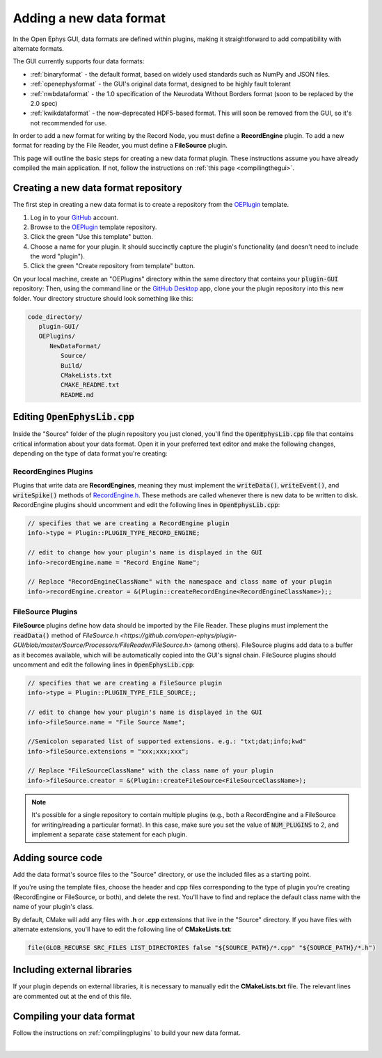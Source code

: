 .. _addinganewdataformat:
.. role:: raw-html-m2r(raw)
   :format: html

Adding a new data format
========================

In the Open Ephys GUI, data formats are defined within plugins, making it straightforward to add compatibility with alternate formats.

The GUI currently supports four data formats:

* :ref:`binaryformat` - the default format, based on widely used standards such as NumPy and JSON files.

* :ref:`openephysformat` - the GUI's original data format, designed to be highly fault tolerant

* :ref:`nwbdataformat` - the 1.0 specification of the Neurodata Without Borders format (soon to be replaced by the 2.0 spec)

* :ref:`kwikdataformat` - the now-deprecated HDF5-based format. This will soon be removed from the GUI, so it's not recommended for use.

In order to add a new format for writing by the Record Node, you must define a **RecordEngine** plugin. To add a new format for reading by the File Reader, you must define a **FileSource** plugin. 

This page will outline the basic steps for creating a new data format plugin. These instructions assume you have already compiled the main application. If not, follow the instructions on :ref:`this page <compilingthegui>`.

Creating a new data format repository
########################################

The first step in creating a new data format is to create a repository from the `OEPlugin <https://github.com/open-ephys-plugins/OEPlugin>`__ template.

1. Log in to your `GitHub <https://github.com/>`__ account.

2. Browse to the `OEPlugin <https://github.com/open-ephys-plugins/OEPlugin>`__ template repository.

3. Click the green "Use this template" button.

4. Choose a name for your plugin. It should succinctly capture the plugin's functionality (and doesn't need to include the word "plugin").

5. Click the green "Create repository from template" button.

On your local machine, create an "OEPlugins" directory within the same directory that contains your :code:`plugin-GUI` repository: Then, using the command line or the `GitHub Desktop <https://desktop.github.com/>`__ app, clone your the plugin repository into this new folder. Your directory structure should look something like this:

.. code-block:: 

   code_directory/
      plugin-GUI/
      OEPlugins/
         NewDataFormat/
            Source/
            Build/
            CMakeLists.txt
            CMAKE_README.txt
            README.md


Editing :code:`OpenEphysLib.cpp`
#####################################

Inside the "Source" folder of the plugin repository you just cloned, you'll find the :code:`OpenEphysLib.cpp` file that contains critical information about your data format. Open it in your preferred text editor and make the following changes, depending on the type of data format you're creating:

**RecordEngines** Plugins
---------------------------

Plugins that write data are **RecordEngines**, meaning they must implement the :code:`writeData()`, :code:`writeEvent()`, and :code:`writeSpike()` methods of `RecordEngine.h <https://github.com/open-ephys/plugin-GUI/blob/master/Source/Processors/RecordNode/RecordEngine.h>`__. These methods are called whenever there is new data to be written to disk. RecordEngine plugins should uncomment and edit the following lines in :code:`OpenEphysLib.cpp`:

.. code-block:: c++
   
   // specifies that we are creating a RecordEngine plugin
   info->type = Plugin::PLUGIN_TYPE_RECORD_ENGINE;

   // edit to change how your plugin's name is displayed in the GUI
   info->recordEngine.name = "Record Engine Name";

   // Replace "RecordEngineClassName" with the namespace and class name of your plugin
   info->recordEngine.creator = &(Plugin::createRecordEngine<RecordEngineClassName>);;

**FileSource** Plugins
------------------------

**FileSource** plugins define how data should be imported by the File Reader. These plugins must implement the :code:`readData()` method of `FileSource.h <https://github.com/open-ephys/plugin-GUI/blob/master/Source/Processors/FileReader/FileSource.h>` (among others). FileSource plugins add data to a buffer as it becomes available, which will be automatically copied into the GUI's signal chain. FileSource plugins should uncomment and edit the following lines in :code:`OpenEphysLib.cpp`:

.. code-block:: c++
   
   // specifies that we are creating a FileSource plugin
   info->type = Plugin::PLUGIN_TYPE_FILE_SOURCE;;

   // edit to change how your plugin's name is displayed in the GUI
   info->fileSource.name = "File Source Name";

   //Semicolon separated list of supported extensions. e.g.: "txt;dat;info;kwd"
   info->fileSource.extensions = "xxx;xxx;xxx"; 

   // Replace "FileSourceClassName" with the class name of your plugin
   info->fileSource.creator = &(Plugin::createFileSource<FileSourceClassName>);

.. note:: It's possible for a single repository to contain multiple plugins (e.g., both a RecordEngine and a FileSource for writing/reading a particular format). In this case, make sure you set the value of :code:`NUM_PLUGINS` to 2, and implement a separate :code:`case` statement for each plugin.


Adding source code
#################################

Add the data format's source files to the "Source" directory, or use the included files as a starting point.

If you're using the template files, choose the header and cpp files corresponding to the type of plugin you're creating (RecordEngine or FileSource, or both), and delete the rest. You'll have to find and replace the default class name with the name of your plugin's class.

By default, CMake will add any files with **.h** or **.cpp** extensions that live in the "Source" directory. If you have files with alternate extensions, you'll have to edit the following line of **CMakeLists.txt**:

.. code-block::

   file(GLOB_RECURSE SRC_FILES LIST_DIRECTORIES false "${SOURCE_PATH}/*.cpp" "${SOURCE_PATH}/*.h")


Including external libraries
################################

If your plugin depends on external libraries, it is necessary to manually edit the **CMakeLists.txt** file. The relevant lines are commented out at the end of this file.


Compiling your data format
############################

Follow the instructions on :ref:`compilingplugins` to build your new data format.

|

